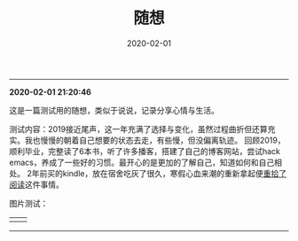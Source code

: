 #+TITLE: 随想
#+DATE: 2020-02-01
#+STARTUP: content
#+OPTIONS: toc:nil H:2 num:2

-----
*2020-02-01 21:20:46*

这是一篇测试用的随想，类似于说说，记录分享心情与生活。

测试内容：2019接近尾声，这一年充满了选择与变化，虽然过程曲折但还算充实。我也慢慢的朝着自己想要的状态去走，有些慢，但没偏离轨迹。
回顾2019，顺利毕业，完整读了6本书，听了许多播客，搭建了自己的博客网站，尝试hack emacs，养成了一些好的习惯。最开心的是更加的了解自己，知道如何和自己相处。
2年前买的kindle，放在宿舍吃灰了很久，寒假心血来潮的重新拿起便[[https://blog.geekinney.com/post/pick-up-reading-after-read-the-moon-and-sixpence.html][重拾了阅读]]这件事情。

图片测试：
#+begin_export html
<table><tr>
<td><img src="https://geekinney-1258820352.cos.ap-hongkong.myqcloud.com/blog-img/GTDcanonical.png?q-sign-algorithm=sha1&q-ak=AKID53pOK2zAA0d7OSBJNI9GE1rZMurenlcP&q-sign-time=1580568134;1580575334&q-key-time=1580568134;1580575334&q-header-list=&q-url-param-list=&q-signature=b37be9ffd982b3294b12794aa295818ab33452fe" alt="test1"/></td>
<td><img src="https://geekinney-1258820352.cos.ap-hongkong.myqcloud.com/blog-img/GTDcanonical.png?q-sign-algorithm=sha1&q-ak=AKID53pOK2zAA0d7OSBJNI9GE1rZMurenlcP&q-sign-time=1580568134;1580575334&q-key-time=1580568134;1580575334&q-header-list=&q-url-param-list=&q-signature=b37be9ffd982b3294b12794aa295818ab33452fe" alt="test1"/></td>
</tr></table>
#+end_export
-----
